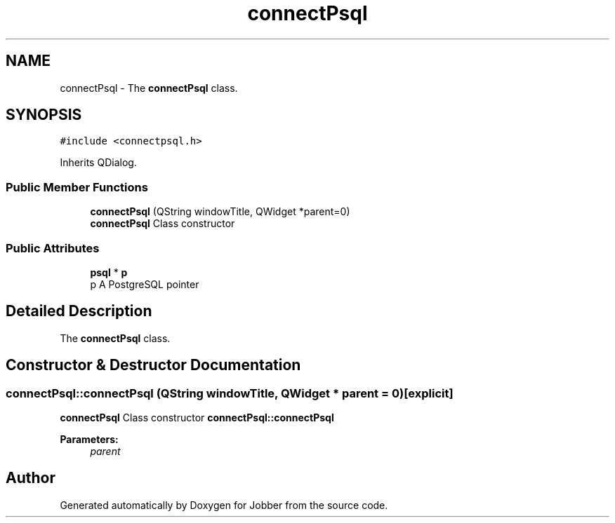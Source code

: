 .TH "connectPsql" 3 "Mon Nov 27 2017" "Jobber" \" -*- nroff -*-
.ad l
.nh
.SH NAME
connectPsql \- The \fBconnectPsql\fP class\&.  

.SH SYNOPSIS
.br
.PP
.PP
\fC#include <connectpsql\&.h>\fP
.PP
Inherits QDialog\&.
.SS "Public Member Functions"

.in +1c
.ti -1c
.RI "\fBconnectPsql\fP (QString windowTitle, QWidget *parent=0)"
.br
.RI "\fBconnectPsql\fP Class constructor "
.in -1c
.SS "Public Attributes"

.in +1c
.ti -1c
.RI "\fBpsql\fP * \fBp\fP"
.br
.RI "p A PostgreSQL pointer "
.in -1c
.SH "Detailed Description"
.PP 
The \fBconnectPsql\fP class\&. 
.SH "Constructor & Destructor Documentation"
.PP 
.SS "connectPsql::connectPsql (QString windowTitle, QWidget * parent = \fC0\fP)\fC [explicit]\fP"

.PP
\fBconnectPsql\fP Class constructor \fBconnectPsql::connectPsql\fP
.PP
\fBParameters:\fP
.RS 4
\fIparent\fP 
.RE
.PP


.SH "Author"
.PP 
Generated automatically by Doxygen for Jobber from the source code\&.
